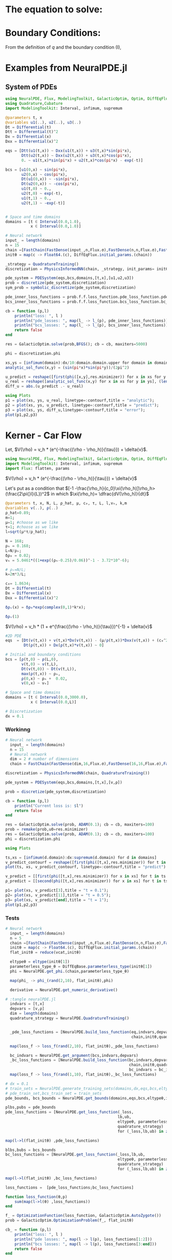 #+STARTUP: latexpreview
#+STARTUP: inlineimages


* The equation to solve:
\begin{equation}
\begin{aligned}
\begin{cases}
\label{eq:NS-n1}
\left[\frac{\partial{v}}{\partial{t}} + v\frac{\partial{v}}{\partial{x}} \right] = \frac{1}{\rho{}}\dfrac{\partial \left(\mu \frac{\partial{v}}{\partial{x}} \right)}{\partial{x}} - \left(\frac{c_0^2}{\rho{}}\right)\dfrac{\partial{\rho}}{\partial{x}} + \frac{V(\rho) - v}{\tau} \\\\
     \dfrac{\partial{\rho}}{\partial{t}} + \dfrac{\partial{\left( \rho{}v \right)}}{\partial{x}}=0
\end{cases}
   \end{aligned}
 \end{equation}

\begin{equation}
\begin{aligned}
q(x,t)=\rho(x,t)v(x,t)
\end{aligned}
\end{equation}

* Boundary Conditions:
\begin{equation}
\begin{aligned}
q(0,t) &= q(L,t)\\
v(0,t) &= v(L,t),\quad \dfrac{\partial{v}}{\partial{x}}\biggr\rvert_0 = \dfrac{\partial{v}}{\partial{x}}\biggr\rvert_L  
\end{aligned}
\end{equation}

From the definition of $q$ and the boundary condition (I),
\begin{equation}
\begin{aligned}
&\rho(0,t)v(0,t) = \rho(L,t)v(L,t) \\
&\implies \rho(0,t) = \rho(L,t)
\end{aligned}
\end{equation}

* Examples from NeuralPDE.jl
** System of PDEs

#+begin_src julia :session main :result output
  using NeuralPDE, Flux, ModelingToolkit, GalacticOptim, Optim, DiffEqFlux
  using Quadrature,Cubature
  import ModelingToolkit: Interval, infimum, supremum

  @parameters t, x
  @variables u1(..), u2(..), u3(..)
  Dt = Differential(t)
  Dtt = Differential(t)^2
  Dx = Differential(x)
  Dxx = Differential(x)^2

  eqs = [Dtt(u1(t,x)) ~ Dxx(u1(t,x)) + u3(t,x)*sin(pi*x),
         Dtt(u2(t,x)) ~ Dxx(u2(t,x)) + u3(t,x)*cos(pi*x),
         0. ~ u1(t,x)*sin(pi*x) + u2(t,x)*cos(pi*x) - exp(-t)]

  bcs = [u1(0,x) ~ sin(pi*x),
         u2(0,x) ~ cos(pi*x),
         Dt(u1(0,x)) ~ -sin(pi*x),
         Dt(u2(0,x)) ~ -cos(pi*x),
         u1(t,0) ~ 0.,
         u2(t,0) ~ exp(-t),
         u1(t,1) ~ 0.,
         u2(t,1) ~ -exp(-t)]


  # Space and time domains
  domains = [t ∈ Interval(0.0,1.0),
             x ∈ Interval(0.0,1.0)]

  # Neural network
  input_ = length(domains)
  n = 15
  chain =[FastChain(FastDense(input_,n,Flux.σ),FastDense(n,n,Flux.σ),FastDense(n,1)) for _ in 1:3]
  initθ = map(c -> Float64.(c), DiffEqFlux.initial_params.(chain))

  _strategy = QuadratureTraining()
  discretization = PhysicsInformedNN(chain, _strategy, init_params= initθ)

  pde_system = PDESystem(eqs,bcs,domains,[t,x],[u1,u2,u3])
  prob = discretize(pde_system,discretization)
  sym_prob = symbolic_discretize(pde_system,discretization)

  pde_inner_loss_functions = prob.f.f.loss_function.pde_loss_function.pde_loss_functions.contents
  bcs_inner_loss_functions = prob.f.f.loss_function.bcs_loss_function.bc_loss_functions.contents

  cb = function (p,l)
      println("loss: ", l )
      println("pde_losses: ", map(l_ -> l_(p), pde_inner_loss_functions))
      println("bcs_losses: ", map(l_ -> l_(p), bcs_inner_loss_functions))
      return false
  end

  res = GalacticOptim.solve(prob,BFGS(); cb = cb, maxiters=5000)

  phi = discretization.phi
#+end_src

#+RESULTS:

#+begin_src julia :session main :result output
xs,ys = [infimum(domain):dx/10:domain.domain.upper for domain in domains]
analytic_sol_func(x,y) = (sin(pi*x)*sin(pi*y))/(2pi^2)

u_predict = reshape([first(phi([x,y],res.minimizer)) for x in xs for y in ys],(length(xs),length(ys)))
u_real = reshape([analytic_sol_func(x,y) for x in xs for y in ys], (length(xs),length(ys)))
diff_u = abs.(u_predict .- u_real)

using Plots
p1 = plot(xs, ys, u_real, linetype=:contourf,title = "analytic");
p2 = plot(xs, ys, u_predict, linetype=:contourf,title = "predict");
p3 = plot(xs, ys, diff_u,linetype=:contourf,title = "error");
plot(p1,p2,p3)
#+end_src

#+RESULTS:

* Kerner - Car Flow

# Let $V(\rho)=1.5*(1-p/\hat{p})^2$, so $p \to \hat{\rho} \implies V(\hat{\rho}) \to 0$.
Let, $V(\rho) = v_h * (e^{-\frac{(\rho - \rho_h)}{\tau}}) + \delta{v}$.

#+begin_src julia :session main :result output :tangle neuralPDE.jl
  using NeuralPDE, Flux, ModelingToolkit, GalacticOptim, Optim, DiffEqFlux
  import ModelingToolkit: Interval, infimum, supremum
  import Flux: flatten, params
#+end_src

#+RESULTS:
: nothing

# #+begin_src julia :session main :result output
#   #V(ρ)=1.5*(1-ρ/2)²;
#   @parameters t, x, μ, c₀, τ, L, l
#   @variables v(..), ρ(..)
#   μ=0.3;
#   c₀= sqrt(5.5);
#   τ = 0.02;
#   l=0.08;
#   L = 100.0;
#   Dt = Differential(t)
#   Dx = Differential(x)
#   Dxx = Differential(x)^2
# #+end_src

# #+RESULTS:

 $V(\rho) = v_h * (e^{-\frac{(\rho - \rho_h)}{\tau}}) + \delta{v}$

Let's put as a condition that $[-1 -\frac{\rho_h}{c_0}\xi(\rho_h)]\rho_h>(\frac{2\pi{}l}{L})^2$ in which $\xi(\rho_h)= \dfrac{dV(\rho_h)}{dt}$

\begin{equation}
\begin{aligned}
\dfrac{dV(\rho_h)}{dt}= \dfrac{v_h (\rho - \rho_h)}{\tau^2}(e^{-\frac{(\rho - \rho_h)}{\tau}})
\end{aligned}
\end{equation}

#+begin_src julia :session main :result output :tangle neuralPDE.jl
  @parameters t, x, N, L, ρ_hat, μ, c₀, τ, L, l,vₕ, k,m
  @variables v(..), ρ(..)
  ρ_hat=0.89;
  m=1;
  μ=1; #choose as we like
  τ=1; #choose as we like 
  l=sqrt(μ*τ/ρ_hat);

  N = 168; 
  ρₕ = 0.168;
  L=N/ρₕ; 
  δρ₀ = 0.02;
  vₕ = 5.0461*((1+exp((ρₕ-0.25)/0.06))^-1 - 3.72*10^-6);

  # ρₕ=N/L;
  k=2π*3/L;

  c₀= 1.8634; 
  Dt = Differential(t)
  Dx = Differential(x)
  Dxx = Differential(x)^2

  δρₛ(x) = δρ₀*exp(complex(0,1)*k*x);
#+end_src

#+RESULTS:
: δρₛ

#+begin_src julia :session main :result output
  δρₛ(1)
#+end_src

#+RESULTS:
: 0.01999644704761618 + 0.0003769687943081636im


 $V(\rho) = v_h * (1 + e^{\frac{(\rho - \rho_h)}{\tau}})^{-1} + \delta{v}$

#+begin_src julia :session main :result output :tangle neuralPDE.jl
  #2D PDE
  eqs  = [Dt(v(t,x)) + v(t,x)*Dx(v(t,x)) - (μ/ρ(t,x))*Dxx(v(t,x)) + (c₀^2/ρ(t,x))*Dx(ρ(t,x)) - (vₕ*((1+exp((ρ(t,x)-ρₕ)/τ))^-1 - 3.72*10^-6) - v(t,x))/τ ~ 0,
          Dt(ρ(t,x)) + Dx(ρ(t,x)*v(t,x)) ~ 0]
#+end_src

#+RESULTS:
: Equation[1.4957825932269718e-5 + Differential(t)(v(t, x)) + v(t, x) + Differential(x)(v(t, x))*v(t, x) + 3.47225956Differential(x)(ρ(t, x))*(ρ(t, x)^-1) - (4.020920949534869((1 + exp(ρ(t, x) - 0.168))^-1)) - (Differential(x)(Differential(x)(v(t, x)))*(ρ(t, x)^-1)) ~ 0, Differential(t)(ρ(t, x)) + Differential(x)(v(t, x)*ρ(t, x)) ~ 0]

#+begin_src julia :session main :result output  :tangle neuralPDE.jl
  # Initial and boundary conditions
  bcs = [ρ(t,0) ~ ρ(L,0),
         v(t,0) ~ v(t,L),
         Dt(v(t,0)) ~ Dt(v(t,L)),
         max(ρ(t,x)) ~ ρₕ,
         ρ(0,x) ~ ρₕ +  0.02,
         v(0,x) ~ vₕ]

  # Space and time domains
  domains = [t ∈ Interval(0.0,3000.0),
             x ∈ Interval(0.0,L)]

  # Discretization
  dx = 0.1
#+end_src

#+RESULTS:
: 0.1

*** Workinng
#+begin_src julia :session main :result output :tangle neuralPDE.jl 
# Neural network
  input_ = length(domains)
  n = 15
  # Neural network
  dim = 2 # number of dimensions
  chain = FastChain(FastDense(dim,16,Flux.σ),FastDense(16,16,Flux.σ),FastDense(16,1))
#+end_src

#+RESULTS:

#+begin_src julia :session main :result output :tangle neuralPDE.jl
  discretization = PhysicsInformedNN(chain, QuadratureTraining()) 
#+end_src

#+RESULTS:
: Output suppressed (line too long)

#+begin_src julia :session main :result output :tangle neuralPDE.jl
  pde_system = PDESystem(eqs,bcs,domains,[t,x],[v,ρ])
#+end_src

#+RESULTS:

#+begin_src julia :session main :result output :tangle neuralPDE.jl
  prob = discretize(pde_system,discretization)
#+end_src

#+RESULTS:

#+begin_src julia :session main :result output :tangle neuralPDE.jl
  cb = function (p,l)
      println("Current loss is: $l")
      return false
  end
  
  res = GalacticOptim.solve(prob, ADAM(0.1); cb = cb, maxiters=100)
  prob = remake(prob,u0=res.minimizer)
  res = GalacticOptim.solve(prob, ADAM(0.1); cb = cb, maxiters=100)
  phi = discretization.phi
#+end_src

#+RESULTS:

#+begin_src julia :session main :result output :tangle neuralPDE.jl
using Plots
#+end_src

#+RESULTS:
: nothing

#+begin_src julia :session main :result output
  ts,xs = [infimum(d.domain):dx:supremum(d.domain) for d in domains]
  v_predict_contourf = reshape([first(phi([t,x],res.minimizer)) for t in ts for x in xs] ,length(xs),length(ts))
  plot(ts, xs, v_predict_contourf, linetype=:contourf,title = "predict")
  
  v_predict = [[first(phi([t,x],res.minimizer)) for x in xs] for t in ts ]
  ρ_predict = [[second(phi([t,x],res.minimizer)) for x in xs] for t in ts ]
  
  p1= plot(xs, v_predict[3],title = "t = 0.1");
  p2= plot(xs, v_predict[11],title = "t = 0.5");
  p3= plot(xs, v_predict[end],title = "t = 1");
  plot(p1,p2,p3)
#+end_src

#+RESULTS:

*** Tests
#+begin_src julia :session main :result output :tangle neuralPDE.jl
# Neural network
  input_ = length(domains)
  n = 5
  chain =[FastChain(FastDense(input_,n,Flux.σ),FastDense(n,n,Flux.σ),FastDense(n,1)) for _ in 1:2]
  initθ = map(c -> Float64.(c), DiffEqFlux.initial_params.(chain))
  flat_initθ = reduce(vcat,initθ)
  
  eltypeθ = eltype(initθ[1])
  parameterless_type_θ = DiffEqBase.parameterless_type(initθ[1])
  phi = NeuralPDE.get_phi.(chain,parameterless_type_θ)
  
  map(phi_ -> phi_(rand(2,10), flat_initθ),phi)
  
  derivative = NeuralPDE.get_numeric_derivative()
#+end_src

#+RESULTS:

#+begin_src julia :session main :result output :tangle neuralPDE.jl 
  # :tangle neuralPDE.jl
    indvars = [t,x]
    depvars = [v,ρ]
    dim = length(domains)
    quadrature_strategy = NeuralPDE.QuadratureTraining()


    _pde_loss_functions = [NeuralPDE.build_loss_function(eq,indvars,depvars,phi,derivative,
                                                         chain,initθ,quadrature_strategy) for eq in  eqs]

    map(loss_f -> loss_f(rand(2,10), flat_initθ),_pde_loss_functions)

    bc_indvars = NeuralPDE.get_argument(bcs,indvars,depvars)
    _bc_loss_functions = [NeuralPDE.build_loss_function(bc,indvars,depvars, phi, derivative,
                                                        chain,initθ,quadrature_strategy,
                                                        bc_indvars = bc_indvar) for (bc,bc_indvar) in zip(bcs,bc_indvars)]
    map(loss_f -> loss_f(rand(1,10), flat_initθ),_bc_loss_functions)

#+end_src

#+RESULTS:

#+begin_src julia :session main :result output :tangle neuralPDE.jl
  # dx = 0.1
  # train_sets = NeuralPDE.generate_training_sets(domains,dx,eqs,bcs,eltypeθ,indvars,depvars)
  # pde_train_set,bcs_train_set = train_sets
  pde_bounds, bcs_bounds = NeuralPDE.get_bounds(domains,eqs,bcs,eltypeθ,indvars,depvars,quadrature_strategy)
  
  plbs,pubs = pde_bounds
  pde_loss_functions = [NeuralPDE.get_loss_function(_loss,
                                                   lb,ub,
                                                   eltypeθ, parameterless_type_θ,
                                                   quadrature_strategy)
                                                   for (_loss,lb,ub) in zip(_pde_loss_functions, plbs,pubs)]
  
  map(l->l(flat_initθ) ,pde_loss_functions)
  
  blbs,bubs = bcs_bounds
  bc_loss_functions = [NeuralPDE.get_loss_function(_loss,lb,ub,
                                                   eltypeθ, parameterless_type_θ,
                                                   quadrature_strategy)
                                                   for (_loss,lb,ub) in zip(_bc_loss_functions, blbs,bubs)]
  
  map(l->l(flat_initθ) ,bc_loss_functions)
  
  loss_functions =  [pde_loss_functions;bc_loss_functions]
  
  function loss_function(θ,p)
      sum(map(l->l(θ) ,loss_functions))
  end
  
  f_ = OptimizationFunction(loss_function, GalacticOptim.AutoZygote())
  prob = GalacticOptim.OptimizationProblem(f_, flat_initθ)
  
  cb_ = function (p,l)
      println("loss: ", l )
      println("pde losses: ", map(l -> l(p), loss_functions[1:2]))
      println("bcs losses: ", map(l -> l(p), loss_functions[3:end]))
      return false
  end
  
  res = GalacticOptim.solve(prob,Optim.BFGS(); cb = cb_, maxiters=5)
#+end_src

#+RESULTS:

#+begin_src julia :session main :result output :tangle neuralPDE.jl
using Plots
#+end_src

#+RESULTS:
: nothing

#+begin_src julia :session main :result output :tangle neuralPDE.jl
ts,xs = [infimum(d.domain):0.1:supremum(d.domain) for d in domains]

acum =  [0;accumulate(+, length.(initθ))]
sep = [acum[i]+1 : acum[i+1] for i in 1:length(acum)-1]
minimizers_ = [res.minimizer[s] for s in sep]

u_predict  = [[phi[i]([t,x],minimizers_[i])[1] for t in ts  for x in xs] for i in 1:2]
#+end_src

#+RESULTS:


#+begin_src julia :session main :result output :tangle neuralPDE.jl
  for i in 1:2
      p1 = plot(ts, xs, u_predict[i],linetype=:contourf,title = "predict$i");
      plot(p1)
      savefig("sol_variablee$i")
  end
#+end_src

#+RESULTS:


